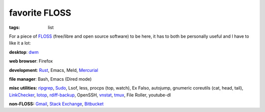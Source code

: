 favorite FLOSS
==============

:tags: list


For a piece of FLOSS_ (free/libre and open source software) to be here,
it has to both be personally useful and I have to like it a lot:

**desktop**: dwm_

**web browser**: Firefox

**development**: Rust_, Emacs, Meld, Mercurial_

**file manager**: Bash, Emacs (Dired mode)

**misc utilities:** ripgrep_, Sudo_, Lsof, less,
procps (top, watch), Ex Falso, autojump, gnumeric
coreutils (cat, head, tail), LinkChecker_, Iotop_, rdiff-backup_,
OpenSSH, vnstat_, tmux_, File Roller, youtube-dl

**non-FLOSS:** Gmail_, `Stack Exchange`_, Bitbucket_


.. _FLOSS: http://en.wikipedia.org/wiki/Free_and_open-source_software
.. _rdiff-backup: http://tshepang.net/project-of-note-rdiff-backup
.. _ripgrep: http://blog.burntsushi.net/ripgrep
.. _dwm: http://dwm.suckless.org
.. _Sudo: http://tshepang.net/project-of-note-sudo
.. _linkchecker: http://tshepang.net/project-of-note-linkchecker
.. _Iotop: http://guichaz.free.fr/iotop
.. _Mercurial: http://mercurial.selenic.com
.. _GMail: https://mail.google.com/mail
.. _Stack Exchange: http://stackexchange.com
.. _Bitbucket: http://bitbucket.org
.. _vnstat: http://humdi.net/vnstat
.. _tmux: http://tmux.sourceforge.net
.. _Rust: http://rust-lang.org

